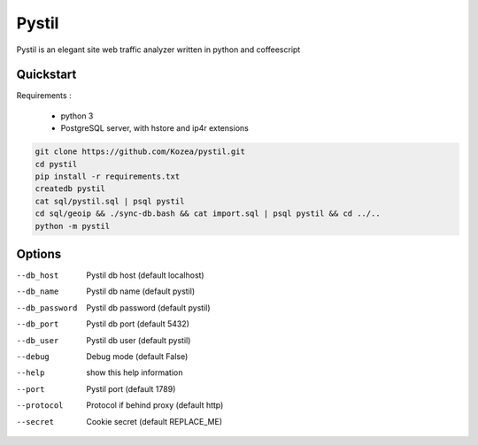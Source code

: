 ======
Pystil
======

Pystil is an elegant site web traffic analyzer written in python and coffeescript

Quickstart
==========

Requirements :

 - python 3
 - PostgreSQL server, with hstore and ip4r extensions

.. code-block:: sh

  git clone https://github.com/Kozea/pystil.git
  cd pystil
  pip install -r requirements.txt
  createdb pystil
  cat sql/pystil.sql | psql pystil
  cd sql/geoip && ./sync-db.bash && cat import.sql | psql pystil && cd ../..
  python -m pystil


Options
=======

--db_host
  Pystil db host (default localhost)

--db_name
  Pystil db name (default pystil)

--db_password
  Pystil db password (default pystil)

--db_port
  Pystil db port (default 5432)

--db_user
  Pystil db user (default pystil)

--debug
  Debug mode (default False)

--help
  show this help information

--port
  Pystil port (default 1789)

--protocol
  Protocol if behind proxy (default http)

--secret
  Cookie secret (default REPLACE_ME)

